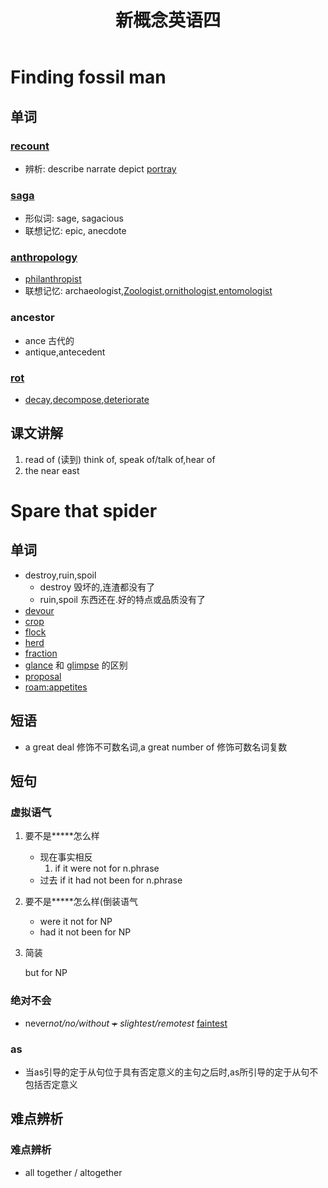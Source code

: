 #+title: 新概念英语四

* Finding fossil man 

** 单词

*** [[file:2021011913-recount.org][recount]]
- 辨析: describe narrate depict [[file:2021011913-portray.org][portray]]

*** [[file:2021011913-saga.org][saga]]
- 形似词: sage, sagacious
- 联想记忆: epic, anecdote

*** [[file:2020112110-anthropology.org][anthropology]]
- [[file:2020112110-philanthropist.org][philanthropist]]
- 联想记忆: archaeologist,[[file:2020112417-zoologist.org][Zoologist]],[[file:2021011913-ornithologist.org][ornithologist]],[[file:2020112414-entomologist.org][entomologist]]

*** ancestor
- ance 古代的
- antique,antecedent

*** [[file:2021011913-rot.org][rot]]
- [[file:2021011913-decay.org][decay]],[[file:2021011913-decompose.org][decompose]],[[file:2021011913-deteriorate.org][deteriorate]]

** 课文讲解
1. read of (读到)
   think of, speak of/talk of,hear of
2. the near east

* Spare that spider

** 单词
- destroy,ruin,spoil
  - destroy 毁坏的,连渣都没有了
  - ruin,spoil 东西还在.好的特点或品质没有了
- [[file:2021012013-devour.org][devour]]
- [[file:2021012014-crop.org][crop]]
- [[file:2021012014-flock.org][flock]]
- [[file:2020110314-herd.org][herd]]
- [[file:2021012014-fraction.org][fraction]]
- [[file:2021012015-glance.org][glance]] 和 [[file:2021012015-glimpse.org][glimpse]] 的区别
- [[file:2021012015-proposal.org][proposal]]
- [[roam:appetites]]

** 短语
- a great deal 修饰不可数名词,a great number of 修饰可数名词复数

** 短句

*** 虚拟语气

**** 要不是*****怎么样
- 现在事实相反
  1. if it were not for n.phrase
- 过去
  if it had not been for n.phrase

**** 要不是*****怎么样(倒装语气
- were it not for NP
- had it not been for NP

**** 简装
but for NP

*** 绝对不会
- never/not/no/without +++ slightest/remotest/ [[file:2021012013-faintest.org][faintest]]

*** as
- 当as引导的定于从句位于具有否定意义的主句之后时,as所引导的定于从句不包括否定意义

** 难点辨析

*** 难点辨析
- all together / altogether


